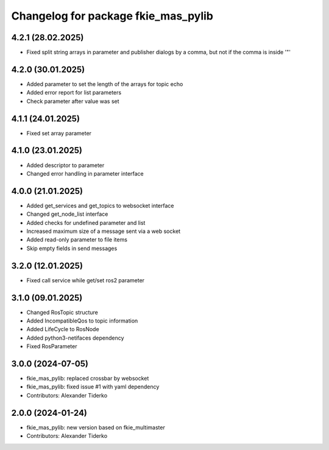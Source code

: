 ^^^^^^^^^^^^^^^^^^^^^^^^^^^^^^^^^^^^
Changelog for package fkie_mas_pylib
^^^^^^^^^^^^^^^^^^^^^^^^^^^^^^^^^^^^

4.2.1 (28.02.2025)
------------------
* Fixed split string arrays in parameter and publisher dialogs by a comma, but not if the comma is inside '"'

4.2.0 (30.01.2025)
------------------
* Added parameter to set the length of the arrays for topic echo
* Added error report for list parameters
* Check parameter after value was set

4.1.1 (24.01.2025)
------------------
* Fixed set array parameter

4.1.0 (23.01.2025)
------------------
* Added descriptor to parameter
* Changed error handling in parameter interface

4.0.0 (21.01.2025)
------------------
* Added get_services and get_topics to websocket interface
* Changed get_node_list interface
* Added checks for undefined parameter and list
* Increased maximum size of a message sent via a web socket
* Added read-only parameter to file items
* Skip empty fields in send messages

3.2.0 (12.01.2025)
------------------
* Fixed call service while get/set ros2 parameter

3.1.0 (09.01.2025)
------------------
* Changed RosTopic structure
* Added IncompatibleQos to topic information
* Added LifeCycle to RosNode
* Added python3-netifaces dependency
* Fixed RosParameter

3.0.0 (2024-07-05)
------------------
* fkie_mas_pylib: replaced crossbar by websocket
* fkie_mas_pylib: fixed issue #1 with yaml dependency
* Contributors: Alexander Tiderko

2.0.0 (2024-01-24)
------------------
* fkie_mas_pylib: new version based on fkie_multimaster
* Contributors: Alexander Tiderko
